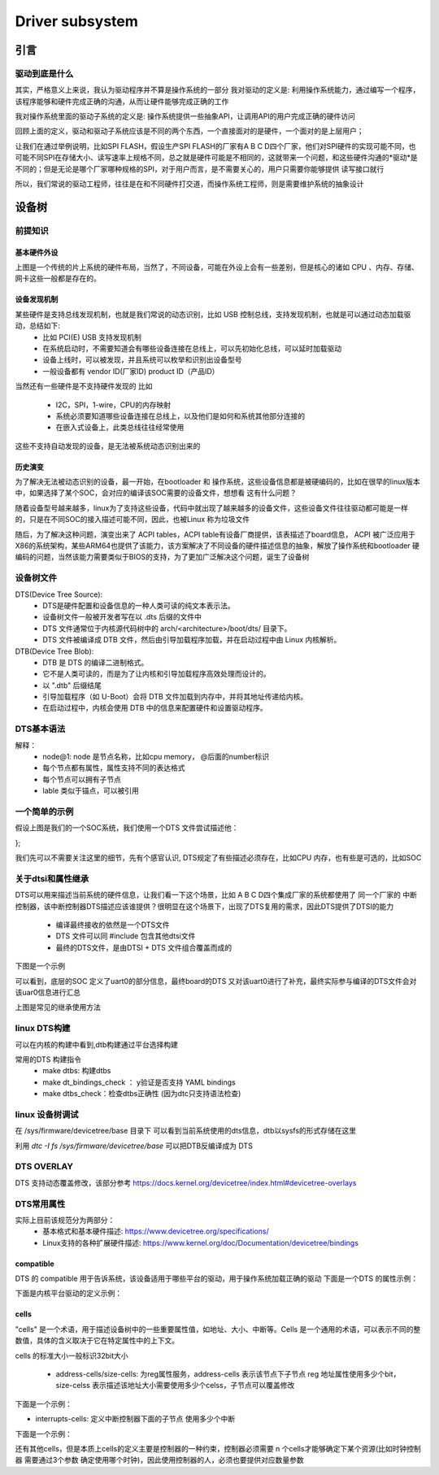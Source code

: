====================
Driver subsystem
====================

引言
======

驱动到底是什么
---------------
其实，严格意义上来说，我认为驱动程序并不算是操作系统的一部分 
我对驱动的定义是: 利用操作系统能力，通过编写一个程序，该程序能够和硬件完成正确的沟通，从而让硬件能够完成正确的工作

我对操作系统里面的驱动子系统的定义是: 操作系统提供一些抽象API，让调用API的用户完成正确的硬件访问

回顾上面的定义，驱动和驱动子系统应该是不同的两个东西，一个直接面对的是硬件，一个面对的是上层用户；

让我们在通过举例说明，比如SPI FLASH，假设生产SPI FLASH的厂家有A B C D四个厂家，他们对SPI硬件的实现可能不同，也可能不同SPI在存储大小、读写速率上规格不同，总之就是硬件可能是不相同的，这就带来一个问题，和这些硬件沟通的*驱动*是不同的；但是无论是哪个厂家哪种规格的SPI，对于用户而言，是不需要关心的，用户只需要你能够提供 读写接口就行

所以，我们常说的驱动工程师，往往是在和不同硬件打交道，而操作系统工程师，则是需要维护系统的抽象设计

设备树
======

前提知识
-----------

基本硬件外设
^^^^^^^^^^^^
.. image:: ./images/driver/1.png
 :width: 800px

上图是一个传统的片上系统的硬件布局，当然了，不同设备，可能在外设上会有一些差别，但是核心的诸如 CPU 、内存、存储、网卡这些一般都是存在的。

设备发现机制
^^^^^^^^^^^^
某些硬件是支持总线发现机制，也就是我们常说的动态识别，比如 USB 控制总线，支持发现机制，也就是可以通过动态加载驱动，总结如下: 
 - 比如 PCI(E) USB 支持发现机制
 - 在系统启动时，不需要知道会有哪些设备连接在总线上，可以先初始化总线，可以延时加载驱动
 - 设备上线时，可以被发现，并且系统可以枚举和识别出设备型号
 - 一般设备都有 vendor ID(厂家ID) product ID（产品ID）
 
当然还有一些硬件是不支持硬件发现的 比如

 - I2C，SPI，1-wire，CPU的内存映射
 - 系统必须要知道哪些设备连接在总线上，以及他们是如何和系统其他部分连接的
 - 在嵌入式设备上，此类总线往往经常使用

这些不支持自动发现的设备，是无法被系统动态识别出来的

历史演变
^^^^^^^^^^^^
为了解决无法被动态识别的设备，最一开始，在bootloader 和 操作系统，这些设备信息都是被硬编码的，比如在很早的linux版本中，如果选择了某个SOC，会对应的编译该SOC需要的设备文件，想想看 这有什么问题？ 

随着设备型号越来越多，linux为了支持这些设备，代码中就出现了越来越多的设备文件，这些设备文件往往驱动都可能是一样的，只是在不同SOC的接入描述可能不同，因此，也被Linux 称为垃圾文件

随后，为了解决这种问题，演变出来了 ACPI tables，ACPI table有设备厂商提供，该表描述了board信息， ACPI 被广泛应用于X86的系统架构，某些ARM64也提供了该能力，该方案解决了不同设备的硬件描述信息的抽象，解放了操作系统和bootloader 硬编码的问题，当然该能力需要类似于BIOS的支持，为了更加广泛解决这个问题，诞生了设备树


设备树文件
-----------

DTS(Device Tree Source): 
 - DTS是硬件配置和设备信息的一种人类可读的纯文本表示法。
 - 设备树文件一般被开发者写在以 .dts 后缀的文件中
 - DTS 文件通常位于内核源代码树中的 arch/<architecture>/boot/dts/ 目录下。
 - DTS 文件被编译成 DTB 文件，然后由引导加载程序加载，并在启动过程中由 Linux 内核解析。

DTB(Device Tree Blob): 
 - DTB 是 DTS 的编译二进制格式。
 - 它不是人类可读的，而是为了让内核和引导加载程序高效处理而设计的。
 - 以 ".dtb" 后缀结尾
 - 引导加载程序（如 U-Boot）会将 DTB 文件加载到内存中，并将其地址传递给内核。
 - 在启动过程中，内核会使用 DTB 中的信息来配置硬件和设置驱动程序。



DTS基本语法
-----------

.. code-block:: c
    :linenos:
	
	/ {
     node@0 {
		string-property = "string";
		string-list-property = "first string","second string";
		byte-data-property = [0x01 0x02 0x03 ...] 
		
		child-node@0 {
			first-chilid-property;
			reference-to-something = <&node1> 
		};
		
		childe-node@1 {
		   ...
		};
	 };
	 
	 node1: node@1 {
		a-cell-property = <1,2,3,4>
	};
	};

解释：
 - node@1: node 是节点名称，比如cpu memory， @后面的number标识 
 - 每个节点都有属性，属性支持不同的表达格式
 - 每个节点可以拥有子节点
 - lable 类似于锚点，可以被引用

一个简单的示例
--------------

.. image:: ./images/driver/1.png
 :width: 800px

假设上图是我们的一个SOC系统，我们使用一个DTS 文件尝试描述他： 

.. code-block:: c
    :linenos:
	
	#address-cells = <1>;
	#size-cells = <1>;
	compatible = "vendor1,board", "vendor2,soc";
	
	cpus {
		#address-cells = <1>;
		#size-cells = <0>;
		cpu0: cpu@0 {
			compatible = "arm,cortex-a9";
			device_type = "cpu";
			reg = <0>;
		};
		cpu1: cpu@1 {
			compatible = "arm,cortex-a9";
			device_type = "cpu";
			reg = <1>;
		};
	};
	memory@0 {
		device_type = "memory";
		reg = <0x0 0x20000000>;
	};
	chosen {
		bootargs = "";
		stdout-path = "serial0:115200n8";
	};

	soc {
		intc: interrupt-controller@f8f01000 { ... };
		i2c0: i2c@e0004000 { ... };
		usb0: usb@e0002000 { ... };
	};

};

我们先可以不需要关注这里的细节，先有个感官认识, DTS规定了有些描述必须存在，比如CPU 内存，也有些是可选的，比如SOC


关于dtsi和属性继承
-------------------
DTS可以用来描述当前系统的硬件信息，让我们看一下这个场景，比如 A B C D四个集成厂家的系统都使用了 同一个厂家的 中断控制器，该中断控制器DTS描述应该谁提供？很明显在这个场景下，出现了DTS复用的需求，因此DTS提供了DTSI的能力

 - 编译最终接收的依然是一个DTS文件
 - DTS 文件可以同 #include 包含其他dtsi文件
 - 最终的DTS文件，是由DTSI + DTS 文件组合覆盖而成的 

下图是一个示例 

.. image:: ./images/driver/3.png
 :width: 800px

可以看到，底层的SOC 定义了uart0的部分信息，最终board的DTS 又对该uart0进行了补充，最终实际参与编译的DTS文件会对该uar0信息进行汇总

.. image:: ./images/driver/4.png
 :width: 800px

上图是常见的继承使用方法

linux DTS构建
---------------

可以在内核的构建中看到,dtb构建通过平台选择构建

.. code-block:: c
    :linenos:
	
	# arch/arm64/boot/dts/marvell/Makefile
	dtb-$(CONFIG_ARCH_MVEBU) += armada-3720-db.dtb
	dtb-$(CONFIG_ARCH_MVEBU) += armada-3720-espressobin.dtb

常用的DTS 构建指令
 - make dtbs: 构建dtbs
 - make dt_bindings_check ： y验证是否支持 YAML bindings 
 - make dtbs_check：检查dtbs正确性 (因为dtc只支持语法检查)
 
linux 设备树调试
------------------
在 /sys/firmware/devicetree/base 目录下 可以看到当前系统使用的dts信息，dtb以sysfs的形式存储在这里

利用 *dtc -I  fs /sys/firmware/devicetree/base* 可以把DTB反编译成为 DTS

DTS OVERLAY
------------------
DTS 支持动态覆盖修改，该部分参考  
https://docs.kernel.org/devicetree/index.html#devicetree-overlays


DTS常用属性
------------------
实际上目前该规范分为两部分： 
 - 基本格式和基本硬件描述: https://www.devicetree.org/specifications/
 - Linux支持的各种扩展硬件描述: https://www.kernel.org/doc/Documentation/devicetree/bindings

compatible
^^^^^^^^^^^^
DTS 的 compatible 用于告诉系统，该设备适用于哪些平台的驱动，用于操作系统加载正确的驱动 
下面是一个DTS 的属性示例： 

.. code-block:: c
    :linenos:
	
	compatible = "arm,armv8-timer";

下面是内核平台驱动的定义示例：
 
.. code-block:: c
    :linenos:

	static const struct of_device_id imx_uart_dt_ids[] = {
		{ .compatible = "fsl,imx6q-uart", .data = ... },
		{ .compatible = "fsl,imx53-uart", .data = ... },
		{ .compatible = "fsl,imx1-uart", .data = ... },
		{ .compatible = "fsl,imx21-uart", .data = ... },
		{ /* sentinel */ }
	};
	MODULE_DEVICE_TABLE(of, imx_uart_dt_ids);
	
	static struct platform_driver imx_uart_platform_driver = {
		.probe = imx_uart_probe,
		.remove = imx_uart_remove,
		.id_table = imx_uart_devtype,
		.driver = {
			.name = "imx-uart",
			.of_match_table = imx_uart_dt_ids,
			.pm = &imx_uart_pm_ops,
		},
	};

cells
^^^^^^^
"cells" 是一个术语，用于描述设备树中的一些重要属性值，如地址、大小、中断等。Cells 是一个通用的术语，可以表示不同的整数值，具体的含义取决于它在特定属性中的上下文。

cells 的标准大小一般标识32bit大小 

 - address-cells/size-cells: 为reg属性服务，address-cells 表示该节点下子节点 reg 地址属性使用多少个bit，size-celss 表示描述该地址大小需要使用多少个celss，子节点可以覆盖修改

下面是一个示例：

.. code-block:: c
    :linenos:
	
	soc {
		compatible = "simple-bus";
		#address-cells = <1>; //定义该地址总线子节点 reg的地址使用32bit 
		#size-cells = <1>; //定义该地址总线子节点的 reg的大小使用32bit
		
		i2c@f1001000 {
			reg = <0xf1001000 0x1000>; //这里对应父节点 cells 的指定大小
			#address-cells = <1>; //定义I2C下子节点 reg 地址使用32bit 
			#size-cells = <0>; //定义I2C下子节点 reg 大小不占用大小
				
			eeprom@52 {
				reg = <0x52>;
			};
		};
	};


- interrupts-cells: 定义中断控制器下面的子节点 使用多少个中断

下面是一个示例：

.. code-block:: c
    :linenos:
	
	soc {
		intc: interrupt-controller@f1002000 {
			compatible = "foo,bar-intc";
			reg = <0xf1002000 0x1000>;
			interrupt-controller;
			#interrupt-cells = <2>; //限制中断控制器使用大小
		};
		
		i2c@f1001000 {
			interrupt-parent = <&intc>;
			/* Must have two cells */
			interrupts = <12 24>; //必须中断控制器定义大小一致
		};
	};

还有其他cells，但是本质上cells的定义主要是控制器的一种约束，控制器必须需要 n 个cells才能够确定下某个资源(比如时钟控制器 需要通过3个参数 确定使用哪个时钟)，因此使用控制器的人，必须也要提供对应数量参数


